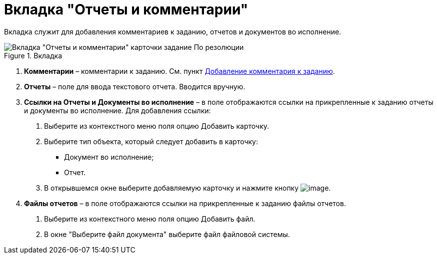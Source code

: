 = Вкладка "Отчеты и комментарии"

Вкладка служит для добавления комментариев к заданию, отчетов и документов во исполнение.

image::Task_by_Resol_Tab_Report_and_Comments.png[Вкладка "Отчеты и комментарии" карточки задание По резолюции,title="Вкладка "Отчеты и комментарии" карточки задание По резолюции"]

[arabic]
. *Комментарии* – комментарии к заданию. См. пункт xref:Add_Comments_Task.adoc[Добавление комментария к заданию].
. *Отчеты* – поле для ввода текстового отчета. Вводится вручную.
. *Ссылки на Отчеты и Документы во исполнение* – в поле отображаются ссылки на прикрепленные к заданию отчеты и документы во исполнение. Для добавления ссылки:
[arabic]
.. Выберите из контекстного меню поля опцию Добавить карточку.
.. Выберите тип объекта, который следует добавить в карточку:
* Документ во исполнение;
* Отчет.
.. В открывшемся окне выберите добавляемую карточку и нажмите кнопку image:buttons/Select.png[image].
. *Файлы отчетов* – в поле отображаются ссылки на прикрепленные к заданию файлы отчетов.
[arabic]
.. Выберите из контекстного меню поля опцию Добавить файл.
.. В окне "Выберите файл документа" выберите файл файловой системы.
